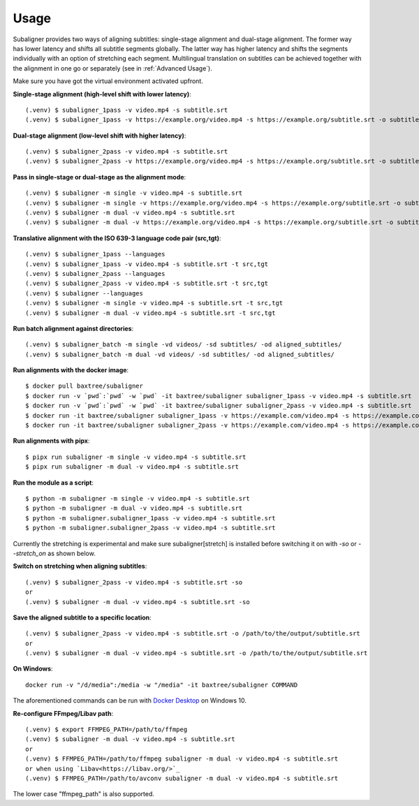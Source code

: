 ########################
Usage
########################

Subaligner provides two ways of aligning subtitles: single-stage alignment and dual-stage alignment. The former way has
lower latency and shifts all subtitle segments globally. The latter way has higher latency and shifts the
segments individually with an option of stretching each segment. Multilingual translation on subtitles can be achieved
together with the alignment in one go or separately (see in :ref:`Advanced Usage`).

Make sure you have got the virtual environment activated upfront.

**Single-stage alignment (high-level shift with lower latency)**::

    (.venv) $ subaligner_1pass -v video.mp4 -s subtitle.srt
    (.venv) $ subaligner_1pass -v https://example.org/video.mp4 -s https://example.org/subtitle.srt -o subtitle_aligned.srt

**Dual-stage alignment (low-level shift with higher latency)**::

    (.venv) $ subaligner_2pass -v video.mp4 -s subtitle.srt
    (.venv) $ subaligner_2pass -v https://example.org/video.mp4 -s https://example.org/subtitle.srt -o subtitle_aligned.srt

**Pass in single-stage or dual-stage as the alignment mode**::

    (.venv) $ subaligner -m single -v video.mp4 -s subtitle.srt
    (.venv) $ subaligner -m single -v https://example.org/video.mp4 -s https://example.org/subtitle.srt -o subtitle_aligned.srt
    (.venv) $ subaligner -m dual -v video.mp4 -s subtitle.srt
    (.venv) $ subaligner -m dual -v https://example.org/video.mp4 -s https://example.org/subtitle.srt -o subtitle_aligned.srt

**Translative alignment with the ISO 639-3 language code pair (src,tgt)**::

    (.venv) $ subaligner_1pass --languages
    (.venv) $ subaligner_1pass -v video.mp4 -s subtitle.srt -t src,tgt
    (.venv) $ subaligner_2pass --languages
    (.venv) $ subaligner_2pass -v video.mp4 -s subtitle.srt -t src,tgt
    (.venv) $ subaligner --languages
    (.venv) $ subaligner -m single -v video.mp4 -s subtitle.srt -t src,tgt
    (.venv) $ subaligner -m dual -v video.mp4 -s subtitle.srt -t src,tgt

**Run batch alignment against directories**::

    (.venv) $ subaligner_batch -m single -vd videos/ -sd subtitles/ -od aligned_subtitles/
    (.venv) $ subaligner_batch -m dual -vd videos/ -sd subtitles/ -od aligned_subtitles/

**Run alignments with the docker image**::

    $ docker pull baxtree/subaligner
    $ docker run -v `pwd`:`pwd` -w `pwd` -it baxtree/subaligner subaligner_1pass -v video.mp4 -s subtitle.srt
    $ docker run -v `pwd`:`pwd` -w `pwd` -it baxtree/subaligner subaligner_2pass -v video.mp4 -s subtitle.srt
    $ docker run -it baxtree/subaligner subaligner_1pass -v https://example.com/video.mp4 -s https://example.com/subtitle.srt -o subtitle_aligned.srt
    $ docker run -it baxtree/subaligner subaligner_2pass -v https://example.com/video.mp4 -s https://example.com/subtitle.srt -o subtitle_aligned.srt

**Run alignments with pipx**::

    $ pipx run subaligner -m single -v video.mp4 -s subtitle.srt
    $ pipx run subaligner -m dual -v video.mp4 -s subtitle.srt

**Run the module as a script**::

    $ python -m subaligner -m single -v video.mp4 -s subtitle.srt
    $ python -m subaligner -m dual -v video.mp4 -s subtitle.srt
    $ python -m subaligner.subaligner_1pass -v video.mp4 -s subtitle.srt
    $ python -m subaligner.subaligner_2pass -v video.mp4 -s subtitle.srt

Currently the stretching is experimental and make sure subaligner[stretch] is installed before switching it on with `-so`
or `--stretch_on` as shown below.

**Switch on stretching when aligning subtitles**::

    (.venv) $ subaligner_2pass -v video.mp4 -s subtitle.srt -so
    or
    (.venv) $ subaligner -m dual -v video.mp4 -s subtitle.srt -so

**Save the aligned subtitle to a specific location**::

    (.venv) $ subaligner_2pass -v video.mp4 -s subtitle.srt -o /path/to/the/output/subtitle.srt
    or
    (.venv) $ subaligner -m dual -v video.mp4 -s subtitle.srt -o /path/to/the/output/subtitle.srt

**On Windows**::

    docker run -v "/d/media":/media -w "/media" -it baxtree/subaligner COMMAND

The aforementioned commands can be run with `Docker Desktop <https://docs.docker.com/docker-for-windows/install/>`_ on Windows 10.

**Re-configure FFmpeg/Libav path**::

    (.venv) $ export FFMPEG_PATH=/path/to/ffmpeg
    (.venv) $ subaligner -m dual -v video.mp4 -s subtitle.srt
    or
    (.venv) $ FFMPEG_PATH=/path/to/ffmpeg subaligner -m dual -v video.mp4 -s subtitle.srt
    or when using `Libav<https://libav.org/>`_
    (.venv) $ FFMPEG_PATH=/path/to/avconv subaligner -m dual -v video.mp4 -s subtitle.srt

The lower case "ffmpeg_path" is also supported.